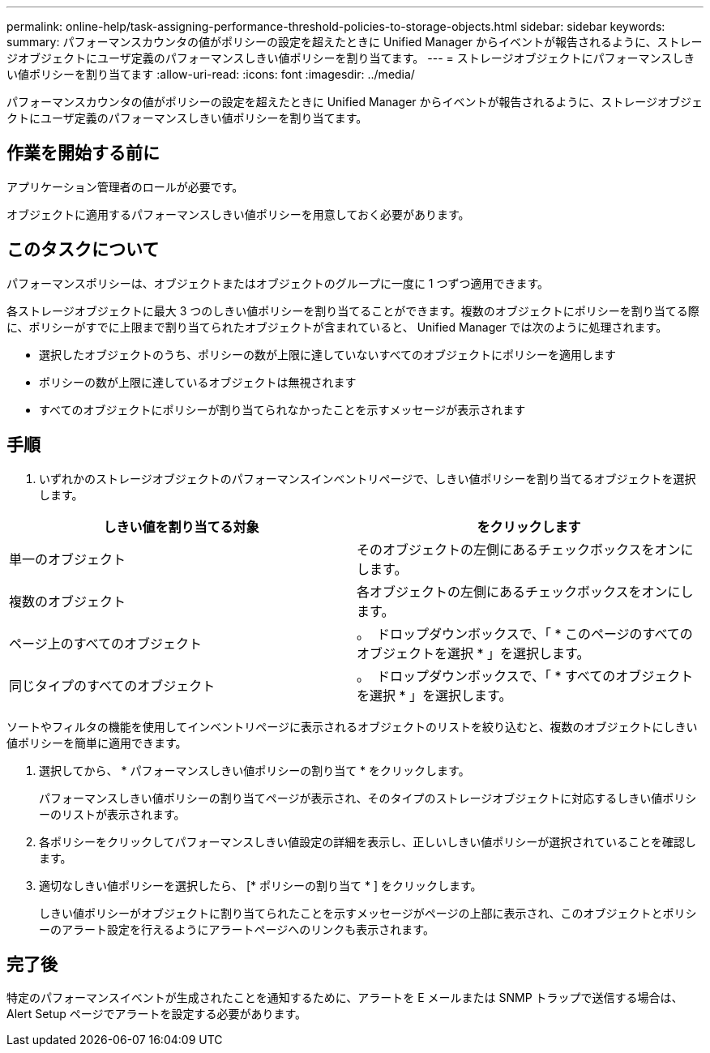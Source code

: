 ---
permalink: online-help/task-assigning-performance-threshold-policies-to-storage-objects.html 
sidebar: sidebar 
keywords:  
summary: パフォーマンスカウンタの値がポリシーの設定を超えたときに Unified Manager からイベントが報告されるように、ストレージオブジェクトにユーザ定義のパフォーマンスしきい値ポリシーを割り当てます。 
---
= ストレージオブジェクトにパフォーマンスしきい値ポリシーを割り当てます
:allow-uri-read: 
:icons: font
:imagesdir: ../media/


[role="lead"]
パフォーマンスカウンタの値がポリシーの設定を超えたときに Unified Manager からイベントが報告されるように、ストレージオブジェクトにユーザ定義のパフォーマンスしきい値ポリシーを割り当てます。



== 作業を開始する前に

アプリケーション管理者のロールが必要です。

オブジェクトに適用するパフォーマンスしきい値ポリシーを用意しておく必要があります。



== このタスクについて

パフォーマンスポリシーは、オブジェクトまたはオブジェクトのグループに一度に 1 つずつ適用できます。

各ストレージオブジェクトに最大 3 つのしきい値ポリシーを割り当てることができます。複数のオブジェクトにポリシーを割り当てる際に、ポリシーがすでに上限まで割り当てられたオブジェクトが含まれていると、 Unified Manager では次のように処理されます。

* 選択したオブジェクトのうち、ポリシーの数が上限に達していないすべてのオブジェクトにポリシーを適用します
* ポリシーの数が上限に達しているオブジェクトは無視されます
* すべてのオブジェクトにポリシーが割り当てられなかったことを示すメッセージが表示されます




== 手順

. いずれかのストレージオブジェクトのパフォーマンスインベントリページで、しきい値ポリシーを割り当てるオブジェクトを選択します。


[cols="2*"]
|===
| しきい値を割り当てる対象 | をクリックします 


 a| 
単一のオブジェクト
 a| 
そのオブジェクトの左側にあるチェックボックスをオンにします。



 a| 
複数のオブジェクト
 a| 
各オブジェクトの左側にあるチェックボックスをオンにします。



 a| 
ページ上のすべてのオブジェクト
 a| 
。 image:../media/select-dropdown-65-png.gif[""] ドロップダウンボックスで、「 * このページのすべてのオブジェクトを選択 * 」を選択します。



 a| 
同じタイプのすべてのオブジェクト
 a| 
。 image:../media/select-dropdown-65-png.gif[""] ドロップダウンボックスで、「 * すべてのオブジェクトを選択 * 」を選択します。

|===
ソートやフィルタの機能を使用してインベントリページに表示されるオブジェクトのリストを絞り込むと、複数のオブジェクトにしきい値ポリシーを簡単に適用できます。

. 選択してから、 * パフォーマンスしきい値ポリシーの割り当て * をクリックします。
+
パフォーマンスしきい値ポリシーの割り当てページが表示され、そのタイプのストレージオブジェクトに対応するしきい値ポリシーのリストが表示されます。

. 各ポリシーをクリックしてパフォーマンスしきい値設定の詳細を表示し、正しいしきい値ポリシーが選択されていることを確認します。
. 適切なしきい値ポリシーを選択したら、 [* ポリシーの割り当て * ] をクリックします。
+
しきい値ポリシーがオブジェクトに割り当てられたことを示すメッセージがページの上部に表示され、このオブジェクトとポリシーのアラート設定を行えるようにアラートページへのリンクも表示されます。





== 完了後

特定のパフォーマンスイベントが生成されたことを通知するために、アラートを E メールまたは SNMP トラップで送信する場合は、 Alert Setup ページでアラートを設定する必要があります。
